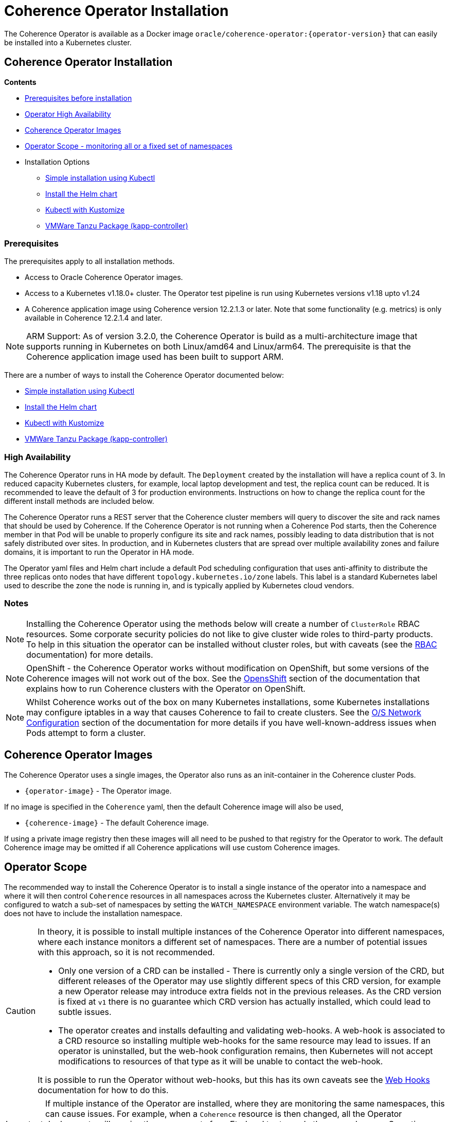 ///////////////////////////////////////////////////////////////////////////////

    Copyright (c) 2020, 2023, Oracle and/or its affiliates.
    Licensed under the Universal Permissive License v 1.0 as shown at
    http://oss.oracle.com/licenses/upl.

///////////////////////////////////////////////////////////////////////////////

= Coherence Operator Installation

The Coherence Operator is available as a Docker image `oracle/coherence-operator:{operator-version}` that can
easily be installed into a Kubernetes cluster.

== Coherence Operator Installation

*Contents*

* <<prereq,Prerequisites before installation>>
* <<ha,Operator High Availability>>
* <<images,Coherence Operator Images>>
* <<scope,Operator Scope - monitoring all or a fixed set of namespaces>>
* Installation Options
** <<manifest,Simple installation using Kubectl>>
** <<helm,Install the Helm chart>>
** <<kubectl,Kubectl with Kustomize>>
** <<tanzu,VMWare Tanzu Package (kapp-controller)>>


[#prereq]
=== Prerequisites
The prerequisites apply to all installation methods.

* Access to Oracle Coherence Operator images.
* Access to a Kubernetes v1.18.0+ cluster. The Operator test pipeline is run using Kubernetes versions v1.18 upto v1.24
* A Coherence application image using Coherence version 12.2.1.3 or later. Note that some functionality (e.g. metrics) is only
available in Coherence 12.2.1.4 and later.

NOTE: ARM Support: As of version 3.2.0, the Coherence Operator is build as a multi-architecture image that supports running in Kubernetes on both Linux/amd64 and Linux/arm64. The prerequisite is that the Coherence application image used has been built to support ARM.

There are a number of ways to install the Coherence Operator documented below:

* <<manifest,Simple installation using Kubectl>>
* <<helm,Install the Helm chart>>
* <<kubectl,Kubectl with Kustomize>>
* <<tanzu,VMWare Tanzu Package (kapp-controller)>>

[#ha]
=== High Availability

The Coherence Operator runs in HA mode by default. The `Deployment` created by the installation will have a replica count of 3.
In reduced capacity Kubernetes clusters, for example, local laptop development and test, the replica count can be reduced. It is recommended to leave the default of 3 for production environments.
Instructions on how to change the replica count for the different install methods are included below.

The Coherence Operator runs a REST server that the Coherence cluster members will query to discover the site and rack names that should be used by Coherence. If the Coherence Operator is not running when a Coherence Pod starts, then the Coherence member in that Pod will be unable to properly configure its site and rack names, possibly leading to data distribution that is not safely distributed over sites. In production, and in Kubernetes clusters that are spread over multiple availability zones and failure domains, it is important to run the Operator in HA mode.

The Operator yaml files and Helm chart include a default Pod scheduling configuration that uses anti-affinity to distribute the three replicas onto nodes that have different `topology.kubernetes.io/zone` labels. This label is a standard Kubernetes label used to describe the zone the node is running in, and is typically applied by Kubernetes cloud vendors.


=== Notes

NOTE: Installing the Coherence Operator using the methods below will create a number of `ClusterRole` RBAC resources.
Some corporate security policies do not like to give cluster wide roles to third-party products.
To help in this situation the operator can be installed without cluster roles, but with caveats
(see the <<docs/installation/09_RBAC.adoc,RBAC>> documentation) for more details.

NOTE: OpenShift - the Coherence Operator works without modification on OpenShift, but some versions
of the Coherence images will not work out of the box.
See the <<docs/installation/06_openshift.adoc,OpensShift>> section of the documentation that explains how to
run Coherence clusters with the Operator on OpenShift.

NOTE: Whilst Coherence works out of the box on many Kubernetes installations, some Kubernetes
installations may configure iptables in a way that causes Coherence to fail to create clusters.
See the <<docs/installation/08_networking.adoc,O/S Network Configuration>> section of the documentation
for more details if you have well-known-address issues when Pods attempt to form a cluster.

[#images]
== Coherence Operator Images

The Coherence Operator uses a single images, the Operator also runs as an init-container in the Coherence cluster Pods.

* `{operator-image}` - The Operator image.

If no image is specified in the `Coherence` yaml, then the default Coherence image will also be used,

* `{coherence-image}` - The default Coherence image.

If using a private image registry then these images will all need to be pushed to that registry for the Operator to work. The default Coherence image may be omitted if all Coherence applications will use custom Coherence images.

[#scope]
== Operator Scope

The recommended way to install the Coherence Operator is to install a single instance of the operator into a namespace
and where it will then control `Coherence` resources in all namespaces across the Kubernetes cluster.
Alternatively it may be configured to watch a sub-set of namespaces by setting the `WATCH_NAMESPACE` environment variable.
The watch namespace(s) does not have to include the installation namespace.

[CAUTION]
====
In theory, it is possible to install multiple instances of the Coherence Operator into different namespaces, where
each instance monitors a different set of namespaces. There are a number of potential issues with this approach, so
it is not recommended.

* Only one version of a CRD can be installed - There is currently only a single version of the CRD, but different
releases of the Operator may use slightly different specs of this CRD version, for example
a new Operator release may introduce extra fields not in the previous releases.
As the CRD version is fixed at `v1` there is no guarantee which CRD version has actually installed, which could lead to
subtle issues.
* The operator creates and installs defaulting and validating web-hooks. A web-hook is associated to a CRD resource so
installing multiple web-hooks for the same resource may lead to issues. If an operator is uninstalled, but the web-hook
configuration remains, then Kubernetes will not accept modifications to resources of that type as it will be
unable to contact the web-hook.

It is possible to run the Operator without web-hooks, but this has its own
caveats see the <<docs/installation/07_webhooks.adoc,Web Hooks>> documentation for how to do this.
====

[IMPORTANT]
====
If multiple instance of the Operator are installed, where they are monitoring the same namespaces, this can cause issues.
For example, when a `Coherence` resource is then changed, all the Operator deployments will receive the same events
from Etcd and try to apply the same changes. Sometimes this may work, sometimes there may be errors, for example multiple
Operators trying to remove finalizers and delete a Coherence cluster.
====

[#manifest]
== Default Install with Kubectl

If you want the default Coherence Operator installation then the simplest solution is use `kubectl` to apply the manifests from the Operator release.

[source,bash]
----
kubectl apply -f https://github.com/oracle/coherence-operator/releases/download/v3.2.11/coherence-operator.yaml
----

This will create a namespace called `coherence` and install the Operator into it along with all the required `ClusterRole` and `RoleBinding` resources. The `coherence` namespace can be changed by downloading and editing the yaml file.

NOTE: Because the `coherence-operator.yaml` manifest also creates the namespace, the corresponding `kubectl delete` command will _remove the namespace and everything deployed to it_! If you do not want this behaviour you should edit the `coherence-operator.yaml` to remove the namespace section from the start of the file.

Instead of using a hard coded version in the command above you can find the latest Operator version using `curl`:

[source,bash]
----
export VERSION=$(curl -s \
  https://api.github.com/repos/oracle/coherence-operator/releases/latest \
  | grep '"name": "v' \
  | cut -d '"' -f 4 \
  | cut -b 2-10)
----

Then download with:
[source,bash]
----
kubectl apply -f https://github.com/oracle/coherence-operator/releases/download/${VERSION}/coherence-operator.yaml
----

=== Change the Operator Replica Count

When installing with single manifest yaml file, the replica count can be changed by editing the yaml file itself to change the occurrence of `replicas: 3` in the manifest yaml to `replicas: 1`

For example, this could be done using `sed`
[source,bash]
----
sed -i -e 's/replicas: 3/replicas: 1/g' coherence-operator.yaml
----

Or on MacOS, where `sed` is slightly different:
[source,bash]
----
sed -i '' -e 's/replicas: 3/replicas: 1/g' coherence-operator.yaml
----


== Installing With Helm

For more flexibility but the simplest way to install the Coherence Operator is to use the Helm chart.
This ensures that all the correct resources will be created in Kubernetes.

[#helm]
=== Add the Coherence Helm Repository

Add the `coherence` helm repository using the following commands:

[source,bash]
----
helm repo add coherence https://oracle.github.io/coherence-operator/charts

helm repo update
----

NOTE: To avoid confusion, the URL `https://oracle.github.io/coherence-operator/charts` is a Helm repo, it is not a website you open in a browser. You may think we shouldn't have to say this, but you'd be surprised.

=== Install the Coherence Operator Helm chart

Once the Coherence Helm repo has been configured the Coherence Operator can be installed using a normal Helm 3
install command:

[source,bash]
----
helm install  \
    --namespace <namespace> \      <1>
    coherence \                    <2>
    coherence/coherence-operator
----

<1> where `<namespace>` is the namespace that the Coherence Operator will be installed into.
<2> `coherence` is the name of this Helm installation.

=== Change the Operator Replica Count

To change the replica count when installing the Operator using Helm, the `replicas` value can be set.

For example, to change the replica count from 3 to 1, the `--set replicas=1` option can be used.

[source,bash]
----
helm install  \
    --namespace <namespace> \
    --set replicas=1
    coherence \
    coherence/coherence-operator
----

=== Install the Operator with a Security Context

The Operator container can be configured with a Pod `securityContext` or a container `securityContext`,
so that it runs as a non-root user.

This can be done using a values file:

*Set the Pod securityContext*

[source,yaml]
.security-values.yaml
----
podSecurityContext:
  runAsNonRoot: true
  runAsUser: 1000
----

*Set the Container securityContext*

[source,yaml]
.security-values.yaml
----
securityContext:
  runAsNonRoot: true
  runAsUser: 1000
----

Then the `security-values.yaml` values file above can be used in the Helm install command.

[source,bash]
----
helm install  \
    --namespace <namespace> \
    --values security-values.yaml \
    coherence \
    coherence/coherence-operator
----

Alternatively, the Pod or container `securityContext` values can be set on the command line as `--set` parameters:

*Set the Pod securityContext*

[source,bash]
----
helm install  \
    --namespace <namespace> \
    --set podSecurityContext.runAsNonRoot=true \
    --set podSecurityContext.runAsUser=1000 \
    coherence \
    coherence/coherence-operator
----

*Set the Container securityContext*

[source,bash]
----
helm install  \
    --namespace <namespace> \
    --set securityContext.runAsNonRoot=true \
    --set securityContext.runAsUser=1000 \
    coherence \
    coherence/coherence-operator
----


=== Uninstall the Coherence Operator Helm chart

To uninstall the operator:
[source,bash]
----
helm delete coherence-operator --namespace <namespace>
----

=== Set the Watch Namespaces

To set the watch namespaces when installing with helm set the `watchNamespaces` value, for example:

[source,bash]
----
helm install  \
    --namespace <namespace> \
    --set watchNamespaces=payments,catalog,customers \
    coherence-operator \
    coherence/coherence-operator
----

The `payments`, `catalog` and `customers` namespaces will be watched by the Operator.

==== Set the Watch Namespace to the Operator's Install Namespace

When installing the Operator using the Helm chart, there is a convenience value that can be set if the
Operator should only monitor the same namespace that it is installed into.
By setting the `onlySameNamespace` value to `true` the watch namespace will be set to the installation namespace.
If the `onlySameNamespace` value is set to `true` then any value set for the `watchNamespaces` value will be ignored.

For example, the command below will set `onlySameNamespace` to true, and the Operator will be installed into,
and only monitor the `coh-testing` namespace.

[source,bash]
----
helm install  \
    --namespace coh-testing \
    --set onlySameNamespace=true \
    coherence-operator \
    coherence/coherence-operator
----

In the example below, the `onlySameNamespace` is set to true, so the Operator will be installed into,
and only monitor the `coh-testing` namespace. Even though the `watchNamespaces` value is set, it will be ignored.

[source,bash]
----
helm install  \
    --namespace coh-testing \
    --set watchNamespaces=payments,catalog,customers \
    --set onlySameNamespace=true \
    coherence-operator \
    coherence/coherence-operator
----


== Set the Operator Image

The Helm chart uses a default registry to pull the Operator image from.
If the image needs to be pulled from a different location (for example an internal registry) then the `image` field
in the values file can be set, for example:

[source,bash]
----
helm install  \
    --namespace <namespace> \
    --set image=images.com/coherence-operator:0.1.2 <1>
    coherence-operator \
    coherence/coherence-operator
----

<1> The image used to run the Operator will be `images.com/coherence-operator:0.1.2`.

=== Image Pull Secrets

If the image is to be pulled from a secure repository that requires credentials then the image pull secrets
can be specified.
See the Kubernetes documentation on https://kubernetes.io/docs/tasks/configure-pod-container/pull-image-private-registry/[Pulling from a Private Registry].

==== Add Pull Secrets Using a Values File

Create a values file that specifies the secrets, for example the `private-repo-values.yaml` file below:

[source,yaml]
.private-repo-values.yaml
----
imagePullSecrets:
- name: registry-secrets
----

Now use that file in the Helm install command:

[source,bash]
----
helm install  \
    --namespace <namespace> \
    -f private-repo-values.yaml <1>
    coherence-operator \
    coherence/coherence-operator
----
<1> the `private-repo-values.yaml` values fle will be used by Helm to inject the settings into the Operator deployment

==== Add Pull Secrets Using --set

Although the `imagePullSecrets` field in the values file is an array of `name` to value pairs it is possible to set
these values with the normal Helm `--set` parameter.

[source,bash]
----
helm install  \
    --namespace <namespace> \
    --set imagePullSecrets[0].name=registry-secrets <1>
    coherence-operator \
    coherence/coherence-operator
----

<1> this creates the same imagePullSecrets as the values file above.

[#kubectl]
== Install with Kubectl and Kustomize

If you want to use yaml directly to install the operator, with something like `kubectl`, you can use the manifest files
published with the GitHub release at this link:
https://github.com/oracle/coherence-operator/releases/download/v3.2.11/coherence-operator-manifests.tar.gz[3.2.11 Manifests]

These manifest files are for use with a tool called Kustomize, which is built into `kubectl`
see the documentation here: https://kubernetes.io/docs/tasks/manage-kubernetes-objects/kustomization/

Download the
https://github.com/oracle/coherence-operator/releases/download/v3.2.11/coherence-operator-manifests.tar.gz[3.2.11 Manifests]
from the release page and unpack the file, which should produce a directory called `manifests` with a structure like this:

[source]
----
manifests
    default
        config.yaml
        kustomization.yaml
    manager
        kustomization.yaml
        manager.yaml
        service.yaml
    rbac
        coherence_editor_role.yaml
        coherence_viewer_role.yaml
        kustomization.yaml
        leader_election_role.yaml
        leader_election_role_binding.yaml
        role.yaml
        role_binding.yaml
----

There are two ways to use these manifest files, either install using `kustomize` or generate the yaml and manually
install with `kubectl`.

NOTE: All the commands below are run from a console in the `manifests/` directory from the extracted file above.

=== Install with Kustomize

If you have Kustomize installed (or can install it from https://github.com/kubernetes-sigs/kustomize) you can use
Kustomize to configure the yaml and install.

==== Change the Operator Replica Count

To change the replica count using Kustomize a patch file needs to be applied.
The Operator manifests include a patch file, named `manager/single-replica-patch.yaml`, that changes the replica count from 3 to 1. This patch can be applied with the following Kustomize command.

[source,bash]
----
cd ./manager && kustomize edit add patch \
  --kind Deployment --name controller-manager \
  --path single-replica-patch.yaml
----


==== Set Image Names
If you need to use different iamge names from the defaults `kustomize` can be used to specify different names:

Change the name of the Operator image by running the command below, changing the image name to the registry and image name
that you are using for the Operator, for example if you have the images in a custom registry
[source,bash]
----
cd ./manager && kustomize edit set image controller=myregistry/coherence-operator:3.2.11
----

Change the name of the Operator image by running the command below, changing the image name to the registry and image name
that you are using for the Operator utilities image
[source,bash]
----
cd ./manager && kustomize edit add configmap env-vars --from-literal OPERATOR_IMAGE=myregistry/coherence-operator:3.2.11
----

Change the name of the default Coherence image. If you are always going to be deploying your own application images then this
does not need to change.
[source,bash]
----
cd ./manager && $(GOBIN)/kustomize edit add configmap env-vars --from-literal COHERENCE_IMAGE=$(COHERENCE_IMAGE)
----

Set the namespace to install into, the example below sets the namespace to `coherence-test`:
[source,bash]
----
cd ./default && /kustomize edit set namespace coherence-test
----

==== Install

The Operator requires a `Secret` for its web-hook certificates. This `Secret` needs to exist but can be empty.
The `Secret` must be in the same namespace that the Operator will be deployed to.
For example, if the Operator namespace is `coherence-test`, then the `Secret` can be created with this command:

[source,bash]
----
kubectl -n coherence-test create secret generic coherence-webhook-server-cert
----

The Operator can now be installed by running the following command from the `manifests` directory:
[source,bash]
----
kustomize build ./default | kubectl apply -f -
----

=== Generate Yaml - Install with Kubectl

Instead of using Kustomize to modify and install the Operator we can use `kubectl` to generate the yaml from the manifests.
You can then edit this yaml and manually deploy it with `kubectl`.

Run the following command from the `manifests` directory:
[source,bash]
----
kubectl create --dry-run -k default/ -o yaml > operator.yaml
----

This will create a file in the `manifests` directory called `operator.yaml` that contains all the yaml required
to install the Operator. You can then edit this yaml to change image names or add other settings.

The Operator can be installed using the generated yaml.

For example if the Operator is to be deployed to the `coherence-test` namespace:
[source,bash]
----
kubectl -n coherence-test create secret generic coherence-webhook-server-cert
kubectl -n coherence-test create -f operator.yaml
----


[#tanzu]
== Install as a VMWare Tanzu Package (Carvel kapp-controller)

If using https://tanzucommunityedition.io[VMWare Tanzu] the Coherence Operator can be installed as a package.
Under the covers, Tanzu uses the https://carvel.dev[Carvel] tool set to deploy packages.
The Carvel tools can be used outside Tanzu, so the Coherence Operator repo and package images could also be deployed
using a standalone Carvel https://carvel.dev/kapp-controller/[kapp-controller].

The Coherence Operator release published two images required to deploy the Operator as a Tanzu package.

* `ghcr.io/oracle/coherence-operator-package:{operator-version}` - the Coherence Operator package
* `ghcr.io/oracle/coherence-operator-repo:{operator-version}` - the Coherence Operator repository

=== Install the Coherence Repository

The first step to deploy the Coherence Operator package in Tanzu is to add the repository.
This can be done using the Tanzu CLI.

[source,bash]
----
tanzu package repository add coherence-repo \
    --url ghcr.io/oracle/coherence-operator-repo:3.2.11 \
    --namespace coherence \
    --create-namespace
----

The installed repositories can be listed using the CLI:

[source,bash]
----
tanzu package repository list --namespace coherence
----

which should display something like the following
[source,bash]
----
NAME            REPOSITORY                              TAG  STATUS               DETAILS
coherence-repo  ghcr.io/oracle/coherence-operator-repo  1h   Reconcile succeeded
----

The available packages in the Coherence repository can also be displayed using the CLI

[source,bash]
----
tanzu package available list --namespace coherence
----

which should include the Operator package, `coherence-operator.oracle.github.com` something like the following
[source,bash]
----
NAME                                  DISPLAY-NAME               SHORT-DESCRIPTION                                             LATEST-VERSION
coherence-operator.oracle.github.com  Oracle Coherence Operator  A Kubernetes operator for managing Oracle Coherence clusters  3.2.11
----

=== Install the Coherence Operator Package

Once the Coherence Operator repository has been installed, the `coherence-operator.oracle.github.com` package can be installed, which will install the Coherence Operator itself.

[source,bash]
----
tanzu package install coherence \
    --package-name coherence-operator.oracle.github.com \
    --version 3.2.11 \
    --namespace coherence
----

The Tanzu CLI will display the various steps it is going through to install the package and if all goes well, finally display `Added installed package 'coherence'`
The packages installed in the `coherence` namespace can be displayed using the CLI.

[source,bash]
----
tanzu package installed list --namespace coherence
----

which should display the Coherence Operator package.
[source,bash]
----
NAME       PACKAGE-NAME                          PACKAGE-VERSION  STATUS
coherence  coherence-operator.oracle.github.com  3.2.11            Reconcile succeeded
----

The Operator is now installed and ready to mage Coherence clusters.